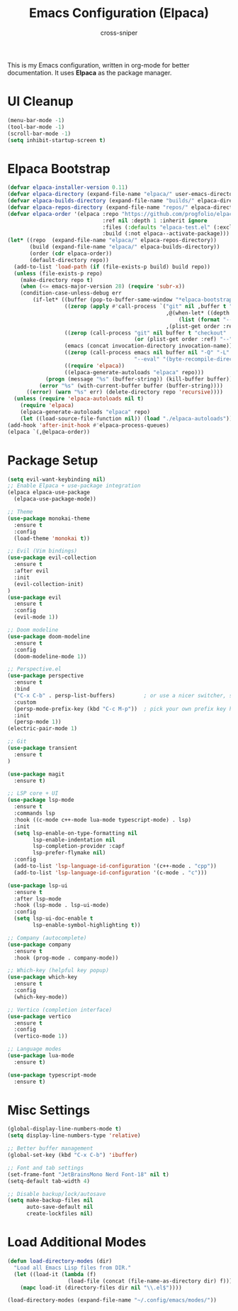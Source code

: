 #+title: Emacs Configuration (Elpaca)
#+author: cross-sniper

This is my Emacs configuration, written in org-mode for better documentation.
It uses **Elpaca** as the package manager.

* UI Cleanup
#+begin_src emacs-lisp
(menu-bar-mode -1)
(tool-bar-mode -1)
(scroll-bar-mode -1)
(setq inhibit-startup-screen t)
#+end_src

* Elpaca Bootstrap
#+begin_src emacs-lisp
(defvar elpaca-installer-version 0.11)
(defvar elpaca-directory (expand-file-name "elpaca/" user-emacs-directory))
(defvar elpaca-builds-directory (expand-file-name "builds/" elpaca-directory))
(defvar elpaca-repos-directory (expand-file-name "repos/" elpaca-directory))
(defvar elpaca-order '(elpaca :repo "https://github.com/progfolio/elpaca.git"
                              :ref nil :depth 1 :inherit ignore
                              :files (:defaults "elpaca-test.el" (:exclude "extensions"))
                              :build (:not elpaca--activate-package)))
(let* ((repo  (expand-file-name "elpaca/" elpaca-repos-directory))
       (build (expand-file-name "elpaca/" elpaca-builds-directory))
       (order (cdr elpaca-order))
       (default-directory repo))
  (add-to-list 'load-path (if (file-exists-p build) build repo))
  (unless (file-exists-p repo)
    (make-directory repo t)
    (when (<= emacs-major-version 28) (require 'subr-x))
    (condition-case-unless-debug err
        (if-let* ((buffer (pop-to-buffer-same-window "*elpaca-bootstrap*"))
                  ((zerop (apply #'call-process `("git" nil ,buffer t "clone"
                                                  ,@(when-let* ((depth (plist-get order :depth)))
                                                      (list (format "--depth=%d" depth) "--no-single-branch"))
                                                  ,(plist-get order :repo) ,repo))))
                  ((zerop (call-process "git" nil buffer t "checkout"
                                        (or (plist-get order :ref) "--"))))
                  (emacs (concat invocation-directory invocation-name))
                  ((zerop (call-process emacs nil buffer nil "-Q" "-L" "." "--batch"
                                        "--eval" "(byte-recompile-directory \".\" 0 'force)")))
                  ((require 'elpaca))
                  ((elpaca-generate-autoloads "elpaca" repo)))
            (progn (message "%s" (buffer-string)) (kill-buffer buffer))
          (error "%s" (with-current-buffer buffer (buffer-string))))
      ((error) (warn "%s" err) (delete-directory repo 'recursive))))
  (unless (require 'elpaca-autoloads nil t)
    (require 'elpaca)
    (elpaca-generate-autoloads "elpaca" repo)
    (let ((load-source-file-function nil)) (load "./elpaca-autoloads"))))
(add-hook 'after-init-hook #'elpaca-process-queues)
(elpaca `(,@elpaca-order))
#+end_src

* Package Setup
#+begin_src emacs-lisp
(setq evil-want-keybinding nil)
;; Enable Elpaca + use-package integration
(elpaca elpaca-use-package
  (elpaca-use-package-mode))

;; Theme
(use-package monokai-theme
  :ensure t
  :config
  (load-theme 'monokai t))

;; Evil (Vim bindings)
(use-package evil-collection
  :ensure t
  :after evil
  :init
  (evil-collection-init)
)
(use-package evil
  :ensure t
  :config
  (evil-mode 1))

;; Doom modeline
(use-package doom-modeline
  :ensure t
  :config
  (doom-modeline-mode 1))

;; Perspective.el
(use-package perspective
  :ensure t
  :bind
  ("C-x C-b" . persp-list-buffers)         ; or use a nicer switcher, see below
  :custom
  (persp-mode-prefix-key (kbd "C-c M-p"))  ; pick your own prefix key here
  :init
  (persp-mode 1))
(electric-pair-mode 1)

;; Git
(use-package transient
  :ensure t
)

(use-package magit
  :ensure t)

;; LSP core + UI
(use-package lsp-mode
  :ensure t
  :commands lsp
  :hook ((c-mode c++-mode lua-mode typescript-mode) . lsp)
  :init
  (setq lsp-enable-on-type-formatting nil
        lsp-enable-indentation nil
        lsp-completion-provider :capf
        lsp-prefer-flymake nil)
  :config
  (add-to-list 'lsp-language-id-configuration '(c++-mode . "cpp"))
  (add-to-list 'lsp-language-id-configuration '(c-mode . "c")))

(use-package lsp-ui
  :ensure t
  :after lsp-mode
  :hook (lsp-mode . lsp-ui-mode)
  :config
  (setq lsp-ui-doc-enable t
        lsp-enable-symbol-highlighting t))

;; Company (autocomplete)
(use-package company
  :ensure t
  :hook (prog-mode . company-mode))

;; Which-key (helpful key popup)
(use-package which-key
  :ensure t
  :config
  (which-key-mode))

;; Vertico (completion interface)
(use-package vertico
  :ensure t
  :config
  (vertico-mode 1))

;; Language modes
(use-package lua-mode
  :ensure t)

(use-package typescript-mode
  :ensure t)
#+end_src

* Misc Settings
#+begin_src emacs-lisp
(global-display-line-numbers-mode t)
(setq display-line-numbers-type 'relative)

;; Better buffer management
(global-set-key (kbd "C-x C-b") 'ibuffer)

;; Font and tab settings
(set-frame-font "JetBrainsMono Nerd Font-18" nil t)
(setq-default tab-width 4)

;; Disable backup/lock/autosave
(setq make-backup-files nil
      auto-save-default nil
      create-lockfiles nil)
#+end_src

* Load Additional Modes
#+begin_src emacs-lisp
(defun load-directory-modes (dir)
  "Load all Emacs Lisp files from DIR."
  (let ((load-it (lambda (f)
                   (load-file (concat (file-name-as-directory dir) f)))))
    (mapc load-it (directory-files dir nil "\\.el$"))))

(load-directory-modes (expand-file-name "~/.config/emacs/modes/"))
#+end_src
